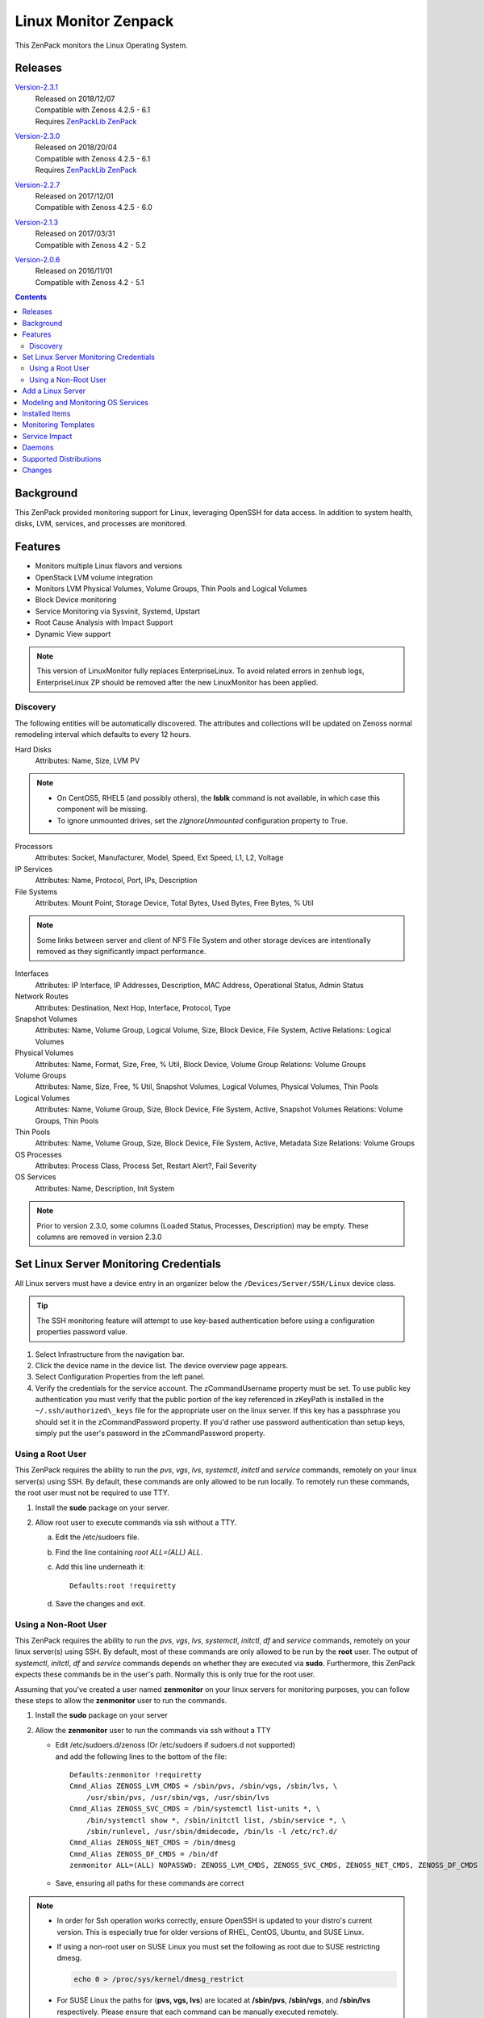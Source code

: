 Linux Monitor Zenpack
=====================

This ZenPack monitors the Linux Operating System.

Releases
--------

.. _Version-2.3.1: http://wiki.zenoss.org/download/zenpacks/ZenPacks.zenoss.LinuxMonitor/2.3.1/ZenPacks.zenoss.LinuxMonitor-2.3.1.egg

Version-2.3.1_
   | Released on 2018/12/07
   | Compatible with Zenoss 4.2.5 - 6.1
   | Requires `ZenPackLib ZenPack </product/zenpacks/zenpacklib>`_

.. _Version-2.3.0: http://wiki.zenoss.org/download/zenpacks/ZenPacks.zenoss.LinuxMonitor/2.3.0/ZenPacks.zenoss.LinuxMonitor-2.3.0.egg

Version-2.3.0_
   | Released on 2018/20/04
   | Compatible with Zenoss 4.2.5 - 6.1
   | Requires `ZenPackLib ZenPack </product/zenpacks/zenpacklib>`_

.. _Version-2.2.7: http://wiki.zenoss.org/download/zenpacks/ZenPacks.zenoss.LinuxMonitor/2.2.7/ZenPacks.zenoss.LinuxMonitor-2.2.7.egg

Version-2.2.7_
   | Released on 2017/12/01
   | Compatible with Zenoss 4.2.5 - 6.0

.. _Version-2.1.3: http://wiki.zenoss.org/download/zenpacks/ZenPacks.zenoss.LinuxMonitor/2.1.3/ZenPacks.zenoss.LinuxMonitor-2.1.3.egg

Version-2.1.3_
   | Released on 2017/03/31
   | Compatible with Zenoss 4.2 - 5.2

.. _Version-2.0.6: http://wiki.zenoss.org/download/zenpacks/ZenPacks.zenoss.LinuxMonitor/2.0.6/ZenPacks.zenoss.LinuxMonitor-2.0.6.egg

Version-2.0.6_
  | Released on 2016/11/01
  | Compatible with Zenoss 4.2 - 5.1

.. contents::
   :depth: 2

Background
----------

This ZenPack provided monitoring support for Linux, leveraging OpenSSH
for data access. In addition to system health, disks, LVM, services, and
processes are monitored.

Features
--------

-  Monitors multiple Linux flavors and versions
-  OpenStack LVM volume integration
-  Monitors LVM Physical Volumes, Volume Groups, Thin Pools and Logical Volumes
-  Block Device monitoring
-  Service Monitoring via Sysvinit, Systemd, Upstart
-  Root Cause Analysis with Impact Support
-  Dynamic View support

.. Note::
   This version of LinuxMonitor fully replaces EnterpriseLinux. To avoid
   related errors in zenhub logs, EnterpriseLinux ZP should be removed after the new LinuxMonitor has been applied.

Discovery
~~~~~~~~~

The following entities will be automatically discovered. The attributes
and collections will be updated on Zenoss normal remodeling interval
which defaults to every 12 hours.

Hard Disks
    Attributes: Name, Size, LVM PV

.. Note::
   * On CentOS5, RHEL5 (and possibly others), the **lsblk** command is not
     available, in which case this component will be missing.

   * To ignore unmounted drives, set the *zIgnoreUnmounted* configuration
     property to True.

Processors
    Attributes: Socket, Manufacturer, Model, Speed, Ext Speed, L1, L2,
    Voltage

IP Services
    Attributes: Name, Protocol, Port, IPs, Description

File Systems
    Attributes: Mount Point, Storage Device, Total Bytes, Used Bytes,
    Free Bytes, % Util

.. Note::
   Some links between server and client of NFS File System and other storage
   devices are intentionally removed as they significantly impact performance.

Interfaces
    Attributes: IP Interface, IP Addresses, Description, MAC Address,
    Operational Status, Admin Status

Network Routes
    Attributes: Destination, Next Hop, Interface, Protocol, Type

Snapshot Volumes
    Attributes: Name, Volume Group, Logical Volume, Size, Block Device,
    File System, Active
    Relations: Logical Volumes

Physical Volumes
    Attributes: Name, Format, Size, Free, % Util, Block Device, Volume
    Group
    Relations: Volume Groups

Volume Groups
    Attributes: Name, Size, Free, % Util, Snapshot Volumes, Logical
    Volumes, Physical Volumes, Thin Pools

Logical Volumes
    Attributes: Name, Volume Group, Size, Block Device, File System,
    Active, Snapshot Volumes
    Relations: Volume Groups, Thin Pools

Thin Pools
    Attributes: Name, Volume Group, Size, Block Device, File System,
    Active, Metadata Size
    Relations: Volume Groups

OS Processes
    Attributes: Process Class, Process Set, Restart Alert?, Fail
    Severity

OS Services
    Attributes: Name, Description, Init System

.. Note::
   Prior to version 2.3.0, some columns (Loaded Status, Processes,
   Description) may be empty. These columns are removed in version 2.3.0

Set Linux Server Monitoring Credentials
---------------------------------------

All Linux servers must have a device entry in an organizer below the
``/Devices/Server/SSH/Linux`` device class.

.. Tip::
   The SSH monitoring feature will attempt to use key-based authentication
   before using a configuration properties password value.

#. Select Infrastructure from the navigation bar.
#. Click the device name in the device list.
   The device overview page appears.

#. Select Configuration Properties from the left panel.
#. Verify the credentials for the service account.
   The zCommandUsername property must be set. To use public key
   authentication you must verify that the public portion of the key
   referenced in zKeyPath is installed in the
   ``~/.ssh/authorized\_keys`` file for the appropriate user on the
   linux server. If this key has a passphrase you should set it in the
   zCommandPassword property. If you'd rather use password
   authentication than setup keys, simply put the user's password in the
   zCommandPassword property.

Using a Root User
~~~~~~~~~~~~~~~~~

This ZenPack requires the ability to run the *pvs*, *vgs*, *lvs*,
*systemctl*, *initctl* and *service* commands, remotely on your linux
server(s) using SSH. By default, these commands are only allowed to
be run locally. To remotely run these commands, the root user must
not be required to use TTY.

#. Install the **sudo** package on your server.
#. Allow root user to execute commands via ssh without a TTY.

   a. Edit the /etc/sudoers file.
   #. Find the line containing *root ALL=(ALL) ALL*.
   #. Add this line underneath it::

         Defaults:root !requiretty

   #. Save the changes and exit.

Using a Non-Root User
~~~~~~~~~~~~~~~~~~~~~

This ZenPack requires the ability to run the *pvs*, *vgs*, *lvs*,
*systemctl*, *initctl*, *df* and *service* commands, remotely on your linux
server(s) using SSH. By default, most of these commands are only
allowed to be run by the **root** user. The output of *systemctl*,
*initctl*, *df* and *service* commands depends on whether they are executed
via **sudo**. Furthermore, this ZenPack expects these commands be in
the user's path. Normally this is only true for the root user.

Assuming that you've created a user named **zenmonitor** on your
linux servers for monitoring purposes, you can follow these steps to
allow the **zenmonitor** user to run the commands.

#. Install the **sudo** package on your server
#. Allow the **zenmonitor** user to run the commands via ssh without a TTY

   - Edit /etc/sudoers.d/zenoss (Or /etc/sudoers if sudoers.d not
     supported) and add the following lines to the bottom of the file::

        Defaults:zenmonitor !requiretty
        Cmnd_Alias ZENOSS_LVM_CMDS = /sbin/pvs, /sbin/vgs, /sbin/lvs, \
            /usr/sbin/pvs, /usr/sbin/vgs, /usr/sbin/lvs
        Cmnd_Alias ZENOSS_SVC_CMDS = /bin/systemctl list-units *, \
            /bin/systemctl show *, /sbin/initctl list, /sbin/service *, \
            /sbin/runlevel, /usr/sbin/dmidecode, /bin/ls -l /etc/rc?.d/
        Cmnd_Alias ZENOSS_NET_CMDS = /bin/dmesg
        Cmnd_Alias ZENOSS_DF_CMDS = /bin/df
        zenmonitor ALL=(ALL) NOPASSWD: ZENOSS_LVM_CMDS, ZENOSS_SVC_CMDS, ZENOSS_NET_CMDS, ZENOSS_DF_CMDS

   - Save, ensuring all paths for these commands are correct

.. Note::
   * In order for Ssh operation works correctly, ensure OpenSSH is updated
     to your distro's current version. This is especially true for older
     versions of RHEL, CentOS, Ubuntu, and SUSE Linux.

   * If using a non-root user on SUSE Linux you must set the following as root
     due to SUSE restricting dmesg.

     .. code:: text

        echo 0 > /proc/sys/kernel/dmesg_restrict

   * For SUSE Linux the paths for (**pvs, vgs, lvs**) are located at
     **/sbin/pvs**, **/sbin/vgs**, and **/sbin/lvs** respectively. Please
     ensure that each command can be manually executed remotely.

+--------------------------------------+--------------------------------------+
| Name                                 | Description                          |
+======================================+======================================+
| zCommandUsername                     | Linux user with privileges to gather |
|                                      | performance information.             |
+--------------------------------------+--------------------------------------+
| zCommandPassword                     | Password for the Linux user.         |
+--------------------------------------+--------------------------------------+

Table: Linux Configuration Properties

.. Note::
   zSshConcurrentSessions property by default equals to 5. In case of
   increasing this value user has change sshd daemon configuration on
   target device by increasing allowed session number and restart sshd
   daemon.

Add a Linux Server
------------------

The following procedure assumes that credentials have been set.

#. Select Infrastructure from the navigation bar.
#. Select Add a Single Device from the Add Device list of options.
   The Add a Single Device dialog appears.

#. Enter the following information in the dialog:

   +-----------------------------------+--------------------------------------+
   | Name                              | Description                          |
   +===================================+======================================+
   | Name or IP                        | Linux host to model.                 |
   +-----------------------------------+--------------------------------------+
   | Device Class                      | /Server/SSH/Linux                    |
   +-----------------------------------+--------------------------------------+
   | Model Device                      | Select this option unless adding a   |
   |                                   | device with a user name and password |
   |                                   | different than found in the device   |
   |                                   | class. If you do not select this     |
   |                                   | option, then you must add the        |
   |                                   | credentials (see) and then manually  |
   |                                   | model the device.                    |
   +-----------------------------------+--------------------------------------+

   Table: Adding Linux Device Details

#. Click **Add**.

Alternatively you can use zenbatchload to add Linux servers from the
command line. To do this, you must create a text file with hostname,
username and password of all the servers you want to add. Multiple
endpoints can be added under the same /Devices/Server/Linux section.
Here is an example...

.. code:: text

   /Devices/Server/Linux
   LinuxDevice zCommandUsername="user", zCommandPassword="password"

You can then load the Linux servers into Zenoss Core or Resource Manager
as devices with the following command.

.. code:: bash

   zenbatchload <filename>

Modeling and Monitoring OS Services
-----------------------------------
The Linux OS services are modeled using the *zenoss.cmd.linux.os_service*
modeler plugin. The following systems are supported:

- RHEL 5
- RHEL 6
- RHEL 7
- CentOS 5
- CentOS 6
- CentOS 7
- Debian 8
- Debian 9
- Suse 12
- Ubuntu 12
- Ubuntu 14
- Ubuntu 15
- Ubuntu 16

Version 2.3.0 supports monitoring of the status of **systemd**, **upstart**
and **systemV** system services. *OSService-SYSTEMD*, *OSService-UPSTART* and
*OSService-SYSTEMD* monitoring templates are automatically bound to a service
component based on the targets modeled init system value. The zProperties
``zLinuxServicesModeled`` and ``zLinuxServicesNotModeled`` restrict the
services that are modeled and thereby monitored.

For **systemd**, only services that are enabled (or have "enabled-runtime"
status). Futhermore, oneshot services or services with unmet conditions are not
modeled or monitored. In order to prevent a service from being modeled and
monitored by Zenoss, the service will have to be stopped and disabled. One of
those actions alone won't be sufficient. Another way to prevent a service from
modeling is to add it to the ``zLinuxServicesNotModeled`` zProperty. To also
model active services of any UnitFileState (enabled, disabled, static, etc.),
the ``zLinuxModelAllActiveServices`` zProperty should be set to *True*.

**Upstart** devices monitor all enabled services managed by **upstart** and
additionally also monitors **systemV** services that run in the current
runlevel of the same device. The *Init System* property, found in the *Details*
menu of the service, displays which init system the service is managed by.

**SystemV** devices model and monitor all services in the current runlevel.

+------------------------------+----------------------------------------------+
| Name                         | Description                                  |
+==============================+==============================================+
| zLinuxServicesModeled        | Accepts regular expressions that             |
|                              | matches one or more services to model        |
+------------------------------+----------------------------------------------+
| zLinuxServicesNotModeled     | Accepts regular expressions that             |
|                              | matches one or more services to not model    |
+------------------------------+----------------------------------------------+
| zLinuxModelAllActiveServices | Boolean value used for systemd services that |
|                              | models active services of any UnitFileState  |
+------------------------------+----------------------------------------------+

``zLinuxServiceModeled`` and ``zLinuxServiceNotModeled`` can support multiple
regex expressions when separated on new lines. Although the
``zLinuxModelAllActiveServices`` property models all active services that are
also disabled when checked, this property will still not model onseshot
services or those services whose conditions are not met. The *OSService*
monitoring template generates events on every collection cycle for a service
that is down. The events are automatically cleared if the service is up again.

.. Note::
   ``zLinuxServicesNotModeled`` overrules ``zLinuxServicesModeled``. If a
   service name matches regexes in both zProperties, the service will not
   modeled.

Installed Items
---------------

Installing this ZenPack will add the following items to your Zenoss
system.

Configuration Properties

- zLinuxServicesModeled
- zLinuxServicesNotModeled

Device Classes

-  /Server/SSH/Linux

Modeler Plugins

-  zenoss.cmd.uname
-  zenoss.cmd.linux.df
-  zenoss.cmd.linux.alt\_kernel\_name
-  zenoss.cmd.linux.cpuinfo
-  zenoss.cmd.linux.interfaces
-  zenoss.cmd.linux.lvm
-  zenoss.cmd.linux.memory
-  zenoss.cmd.linux.netstat\_an
-  zenoss.cmd.linux.netstat\_rn
-  zenoss.cmd.linux.process
-  zenoss.cmd.linux.rpm
-  zenoss.cmd.linux.sudo\_dmidecode
-  zenoss.cmd.linux.os\_release
-  zenoss.cmd.linux.os\_service

.. Note::
   As of version 2.3.0 the zenoss.cmd.linux.rpm and zenoss.cmd.linux.alt\_kernel\_name
   modeler plugins are disabled by default on new installs. If upgrading from
   a version previous to 2.3.0 they will still be enabled by default. It is
   recommended you disable the modeler plugin zenoss.cmd.linux.alt\_kernel\_name
   if you have a customized /etc/issue file as customization could affect modeling results.

Monitoring Templates

-  Device (in /Devices/Server/SSH/Linux)
-  HardDisk (in /Devices/Server/SSH/Linux)
-  IpService (in /Devices)
-  FileSystem (in /Devices/Server/SSH/Linux)
-  ethernetCsmacd (in /Devices/Server/SSH/Linux)
-  SnapshotVolume (in /Devices/Server/SSH/Linux)
-  PhysicalVolume (in /Devices/Server/SSH/Linux)
-  VolumeGroup (in /Devices/Server/SSH/Linux)
-  LogicalVolume (in /Devices/Server/SSH/Linux)
-  OSProcess (in /Devices/Server/SSH/Linux)
-  OSService-SYSTEMD (in /Devices/Server/SSH/Linux)
-  OSService-UPSTART (in /Devices/Server/SSH/Linux)
-  OSService-SYSTEMV (in /Devices/Server/SSH/Linux)
-  ThinPool (in /Devices/Server/SSH/Linux)

Monitoring Templates
--------------------

Device (in /Devices/Server/SSH/Linux)

-  Data Points

   -  ssCpuUsedPerCpu
   -  ssCpuIdlePerCpu
   -  ssCpuUserPerCpu
   -  ssCpuNicePerCpu
   -  ssCpuSystemPerCpu
   -  ssCpuWaitPerCpu
   -  ssCpuInterruptPerCpu
   -  ssCpuSoftInterruptPerCpu
   -  ssCpuStealPerCpu
   -  sysUpTime
   -  laLoadInt15
   -  laLoadInt5
   -  laLoadInt1
   -  Buffers
   -  Cached
   -  MemFree
   -  MemTotal
   -  SwapFree
   -  SwapTotal
   -  ssIORawReceived
   -  ssIORawSent

-  Thresholds

   -  *None*

-  Graphs

   -  CPU Utilization
   -  Load Average
   -  Memory Utilization
   -  Memory Usage
   -  IO Throughput

   .. Note::
      In version 2.3.0 support for the datapoints MemAdjustedUsed and
      MemAdjustedUsedPercent were added. Theses datapoints include Buffers, Cached
      and Free in the memory used calculation. These datapoints are not added by
      default. To use the datapoints you will need to create datapoints called
      MemAdjustedUsed and MemAdjustedUsedPercent in the mem datasource on the device template.

CPU (in /Devices/Server/SSH/Linux)

-  Data Points
   -  ssCpuUsed
   -  ssCpuIdle
   -  ssCpuUser
   -  ssCpuNice
   -  ssCpuSystem
   -  ssCpuWait
   -  ssCpuInterrupt
   -  ssCpuSoftInterrupt
   -  ssCpuSteal

-  Thresholds

   -  *None*

-  Graphs

   -  CPU Utilization

HardDisk (in /Devices/Server/SSH/Linux)

-  Data Points

   -  readsCompleted
   -  readsMerged
   -  sectorsRead
   -  msReading
   -  writesCompleted
   -  writesMerged
   -  sectorsWritten
   -  msWriting
   -  ioInProgress
   -  msDoingIO
   -  msDoingIOWeighted

-  Thresholds

   -  *None*

-  Graphs

   -  Operation Throughtput
   -  Merge Rate
   -  Sector Throughtput
   -  IO Operation in Progress
   -  IO Utilization
   -  Weighted IO Utilization

.. Note::
   There were significant changes between 2.4 and 2.6 in the I/O subsystem. As
   a result, some statistic information disappeared. The translation from a
   disk address relative to a partition to the disk address relative to the
   host disk happens much earlier. All merges and timings now happen at the
   disk level rather than at both the disk and partition level as in 2.4. There
   are only \*four\* fields available for partitions on 2.6 machines and in
   this case few datapoints will be missed.

IpService (in /Devices)

-  Data Points

   -  *None*

-  Thresholds

   -  *None*

-  Graphs

   -  *None*

FileSystem (in /Devices/Server/SSH/Linux)

-  Data Points

   -  usedBlocks
   -  percentInodesUsed
   -  totalInodes
   -  usedInodes
   -  availableInodes

-  Thresholds

   -  90 percent used

-  Graphs

   -  Utilization
   -  Usage
   -  Inode Utilization
   -  Inode Usage

.. Note::
   Filesystems will also show graphs from its related Logical Volume
   or Hard Disk.

ethernetCsmacd (in /Devices/Server/SSH/Linux)

-  Data Points

   -  ifInOctets
   -  ifOutOctets
   -  ifInPackets
   -  ifOutPackets
   -  ifInErrors
   -  ifInDropped
   -  ifInOverruns
   -  ifOutErrors
   -  ifOutCarrier
   -  ifOutCollisions
   -  ifOutDropped

-  Thresholds

   -  75 percent utilization

-  Graphs

   -  Data Throughput
   -  Packet Throughput
   -  Error Rate

SnapshotVolume (in /Devices/Server/SSH/Linux)

-  Data Points

   -  state
   -  health

-  Thresholds

   -  *None*

-  Graphs

   -  *None*

.. Note::
   Snapshot Volumes will also show graphs from its related Volume Group
   and Hard Disk.

PhysicalVolume (in /Devices/Server/SSH/Linux)

-  Data Points

   -  size
   -  free
   -  allocatable
   -  exported
   -  missing

-  Thresholds

   -  unallocatable
   -  exported
   -  missing

-  Graphs

   -  Utilization

.. Note::
   Physical Volumes will also show graphs from its related Hard Disk.

VolumeGroup (in /Devices/Server/SSH/Linux)

-  Data Points

   -  size
   -  free
   -  partial

-  Thresholds

   -  partial

-  Graphs

   -  Utilization

.. Note::
   Volume Groups will also show graphs from its related Physical Volumes.

LogicalVolume (in /Devices/Server/SSH/Linux)

-  Data Points

   -  state
   -  health

-  Thresholds

   -  *None*

-  Graphs

   -  *None*

.. Note::
   Logical Volumes will also show graphs from its related Volume Group
   and Hard Disk.

ThinPool (in /Devices/Server/SSH/Linux)

-  Data Points

   -  state
   -  health
   -  percentDataUsed
   -  percentMetaDataUsed

-  Thresholds

   -  90 percent used

-  Graphs

   -  Pool Utilization

.. Note::
   Thin Pools will also show graphs from its related Volume Group
   and Hard Disk.

OSProcess (in /Devices/Server/SSH/Linux)

-  Data Points

   -  count
   -  cpu
   -  mem

-  Thresholds

   -  count

-  Graphs

   -  Process Count
   -  CPU Utilization
   -  Memory Usage

OSService-SYSTEMD (in /Devices/Server/SSH/Linux)

-  Data Points

   -  status

-  Thresholds

   -  *None*

-  Graphs

   -  *None*

OSService-UPSTART (in /Devices/Server/SSH/Linux)

-  Data Points

   -  status

-  Thresholds

   -  *None*

-  Graphs

   -  *None*

OSService-SYSTEMV (in /Devices/Server/SSH/Linux)

-  Data Points

   -  status

-  Thresholds

   -  *None*

-  Graphs

   -  *None*

Service Impact
--------------

When combined with the Zenoss Service Dynamics product, this ZenPack
adds built-in service impact capability for services running on Linux.
The following service impact relationships are automatically added.
These will be included in any services that contain one or more of the
explicitly mentioned entities.

Service Impact Relationships

-  HardDisk, IpInterface, IpService, OSProcess, CPU, OSService are
   impacted by LinuxDevice;
-  PhysicalVolume is impacted by HardDisk;
-  VolumeGroup is impacted by PhysicalVolume;
-  LogicalVolume is impacted by VolumeGroup or HardDisk;
-  SnapshotVolume is impacted by LogicalVolume or HardDisk;
-  FileSystem is impacted by SnapshotVolume or LogicalVolume or HardDisk
   or LinuxDevice or ThinPool
-  ThinPool is impacted by VolumeGroup or HardDisk or logicalVolume;


Daemons
-------

+--------------------------------------+--------------------------------------+
| Type                                 | Name                                 |
+======================================+======================================+
| Modeler                              | zenmodeler                           |
+--------------------------------------+--------------------------------------+
| Performance Collector                | zencommand                           |
+--------------------------------------+--------------------------------------+

Supported Distributions
-----------------------

The following Linux distributions are officially supported. Other distributions
may also be supported, especially derivatives of Debian and Red Hat Enterprise
Linux.

+------------------------------+--------------------+--------------------+--------------------+
| Linux Flavor                 | Version            | Released           | End of Support     |
+==============================+====================+====================+====================+
| Ubuntu                       | 16.04 LTS          | April 2016         | April 2021         |
+------------------------------+--------------------+--------------------+--------------------+
|                              | 15.10              | October 2015       | July 2016          |
+------------------------------+--------------------+--------------------+--------------------+
|                              | 15.04              | April 2015         | February 2016      |
+------------------------------+--------------------+--------------------+--------------------+
|                              | 14.04 LTS          | April 2014         | April 2019         |
+------------------------------+--------------------+--------------------+--------------------+
|                              | 12.04 LTS          | April 2012         | April 2017         |
+------------------------------+--------------------+--------------------+--------------------+
| Debian                       | 8                  | April 2015         | April 2020         |
+------------------------------+--------------------+--------------------+--------------------+
|                              | 9                  | June 2017          | June 2022          |
+------------------------------+--------------------+--------------------+--------------------+
| RedHat Enterprise Linux      | 7                  | June 2014          | June 2020          |
+------------------------------+--------------------+--------------------+--------------------+
|                              | 6                  | November 2010      | November 2020      |
+------------------------------+--------------------+--------------------+--------------------+
|                              | 5                  | March 2007         | March 2017         |
+------------------------------+--------------------+--------------------+--------------------+
| CentOS                       | 7                  | July 2014          | June 2024          |
+------------------------------+--------------------+--------------------+--------------------+
|                              | 6                  | July 2011          | November 2020      |
+------------------------------+--------------------+--------------------+--------------------+
|                              | 5                  | April 2007         | March 2017         |
+------------------------------+--------------------+--------------------+--------------------+
| SUSE Linux Enterprise Server | 12                 | October 2014       | October 2027       |
+------------------------------+--------------------+--------------------+--------------------+
|                              | 11                 | March 2009         | March 2022         |
+------------------------------+--------------------+--------------------+--------------------+

Changes
-------

2.3.2

- Guard against out of date sudoers configuration in service monitoring. (ZPS-4334)

2.3.1

- Fix CPU Busy metric on "CPU Utilization" graph. (ZPS-3531)
- Fix 'no volume group' warning events during modeling. (ZPS-3475)
- Add Idle, Interrupt, Soft Interrupt, Steal metrics on CPU Utilization graph. (ZPS-3547)
- Enable better management of service events. (ZPS-3616)
- Fix OSService template binding errors in zenhub. (ZPS-3709)
- Add systemV services to upstart devices. (ZPS-3478)
- Update systemd services to not model oneshot or unmet conditions. (ZPS-3478, ZPS-3545)
- Added new zProperty for systemd, zLinuxModelAllActiveServices. (ZPS-3478)
- Added migration script to change the default value of zLinuxServicesModeled.
- Tested with Zenoss Resource Manager 4.2.5 RPS 743, 5.3.3 and 6.1.2 and Service Impact 5.3.1.

2.3.0

- The zenoss.cmd.linux.rpm modeler plugin is now disabled by default. (ZPS-1603)
- Fix netmask as hex parsing and KeyError when meminfo is absent. (ZPS-2462)
- Added ZenPackLib requirement. (ZPS-3000)
- Fix custom banner errors and disabled zenoss.cmd.linux.alt\_kernel\_name modeler plugin by default. (ZPS-2998)
- Additionally supports OS service monitoring for service modeling released in 2.0.0. (ZPS-2722)
- Add dpkg support to zenoss.cmd.linux.rpm modeler plugin. (ZPS-1474)
- Added support for Thin Pool Monitoring. (ZPS-2494)
- Fixed alert spam for services. (ZPS-1625)
- Added monitoring for individual processor components. (ZPS-2444)
- Added Nice CPU usage for Processors. (ZPS-3315)
- Fix OS Manufacturer not showing. (ZPS-1864)
- Add sudo to df commands. (ZPS-1594)
- Remove old modeler plugins, ensure model consistency. (ZPS-3411)
- Add support for adjustedMemory datapoints. (ZPS-862)

  - New Component: The following Component was added:

    - ThinPools

  - New Graph: The following graph was added:

    - ThinPools: Pool MetaData/Data Utilization

  - New Relationships: The following relationships were added:

    -  VolumeGroup 1:MC ThinPool
    -  ThinPool 1:M LogicalVolume

- Tested with Zenoss Resource Manager 4.2.5 RPS 743, 5.3.3 and 6.1.2 and Service Impact 5.3.0

2.2.7

- Allow for restricted dmesg access in Debian 9 and SUSE 12. (ZPS-1933, ZPS-550)

2.2.6

- Fix issue with links between Linux and NetApp FileSystem components. (ZPS-1736)
- Prevent the creation of orphaned processes when an NFS mount becomes unavailable. (ZPS-1499)
- Document support for RHEL 7, Ubuntu 16.04 LTS, and Debian 8. (ZPS-1820)
- Fix spurious warnings in zencommand log when monitoring NFS mounted filesystems. (ZPS-1823)
- Calculate memory utilization using "MemAvailable" when possible. (ZPS-1144)
- Fix 0.0% utilization in Windows filesystem threshold event summaries. (ZPS-1844)

2.2.5

- Fix modeler 'AttributeError: type' error when zInterfaceMapIgnoreTypes is set. (ZPS-1695)
- Fix RPN errors in aliases for memory, swap, and LVM (ZPS-757)

2.2.4

- Escape the commandTemplate expression for disk and idisk datasources to avoid TALES errors. (ZPS-1616)

2.2.3

- Use FileSystem_NFS_Client template for all NFS mounts (including nfs4). (ZPS-1495)
- Fix "IndexError" when modeling tun interfaces. (ZPS-971)
- Add percentUsed datapoint for filesystems. Use for UI and events. (ZPS-1545)

2.2.2

- Fix query service overloading during Analytics ETL of Linux devices. (ZPS-1312)
- Honor zFileSystemIgnoreTypes in zenoss.cmd.linux.df modeler plugin. (ZPS-1494)

2.2.1

- Improved OS Model parser for os_release modeler plugin. (ZPS-1177)

2.2.0

- Add disk id modeling for correlation with underlying hardware. (ZPS-510)
- Add link to underlying hardware from disk details if possible. (ZPS-939)
- Handle root filesystem reservation more like "df" command. (ZPS-1266)
- Fix NFS filesystem monitoring not working as expected. (ZPS-1006)

2.1.3

- Properly account for reserved space to match df output. (ZPS-26739)

2.1.2

- Improve OS process detection. (ZPS-659)
- Quiet modeler error messages for missing services. (ZPS-644)

2.1.1

-  Fix "ifconfig" is checked before "ip" Linux Monitor (ZEN-25425)

2.1.0

-  Add cpu\_ssCpuUsedPerCpu and mem\_MemUsedPercent datapoints. (ZEN-22978)
-  Add common datapoint aliases. (ZEN-24619)
-  Improve ability to model network interface speeds.
-  Improve support for NFS filesystem impact. (ZEN-24478)
-  Improve NFS filesystem linking to NFS server. (ZEN-24478)
-  Disable monitor of NFS mounted filesystems by default. (ZEN-24650)
-  Prevent threshold violations on interfaces with unknown speed.
-  Fix IndexError when modeling older LVM versions. (ZEN-25792)
-  Fix setIdForRelationship error when modeling some LVM versions. (ZEN-22409)

2.0.6

-  Fix "string index out of range" error when modeling older LVM versions (ZEN-25792)

2.0.4

-  Fix "unimplemented" SSH error on 4.2.5 SP709. (ZEN-23392)

2.0.3

-  Fix migration of Linux devices to new type. (ZEN-24293)

2.0.2

-  Added property to ignore unmounted hard disks
-  Improve 1.x to 2.x migration time. (ZEN-24024)

2.0.1

-  Fix invalid event class in filesystem threshold

2.0.0

-  Added support for LVM Physical Volumes, Volume Groups, and Logical Volumes
-  Added support for OpenStack-LVM Integration
-  Added disk (block device) monitoring.
-  Added service monitoring (sysvinit, systemd, upstart).
-  Combined EnterpriseLinux and LinuxMonitor capabilities.
-  Enhanced Impact Support
-  Added Dynamic View Support
-  Completely replaces EnterpriseLinux ZenPack
-  Many other smaller improvements.
